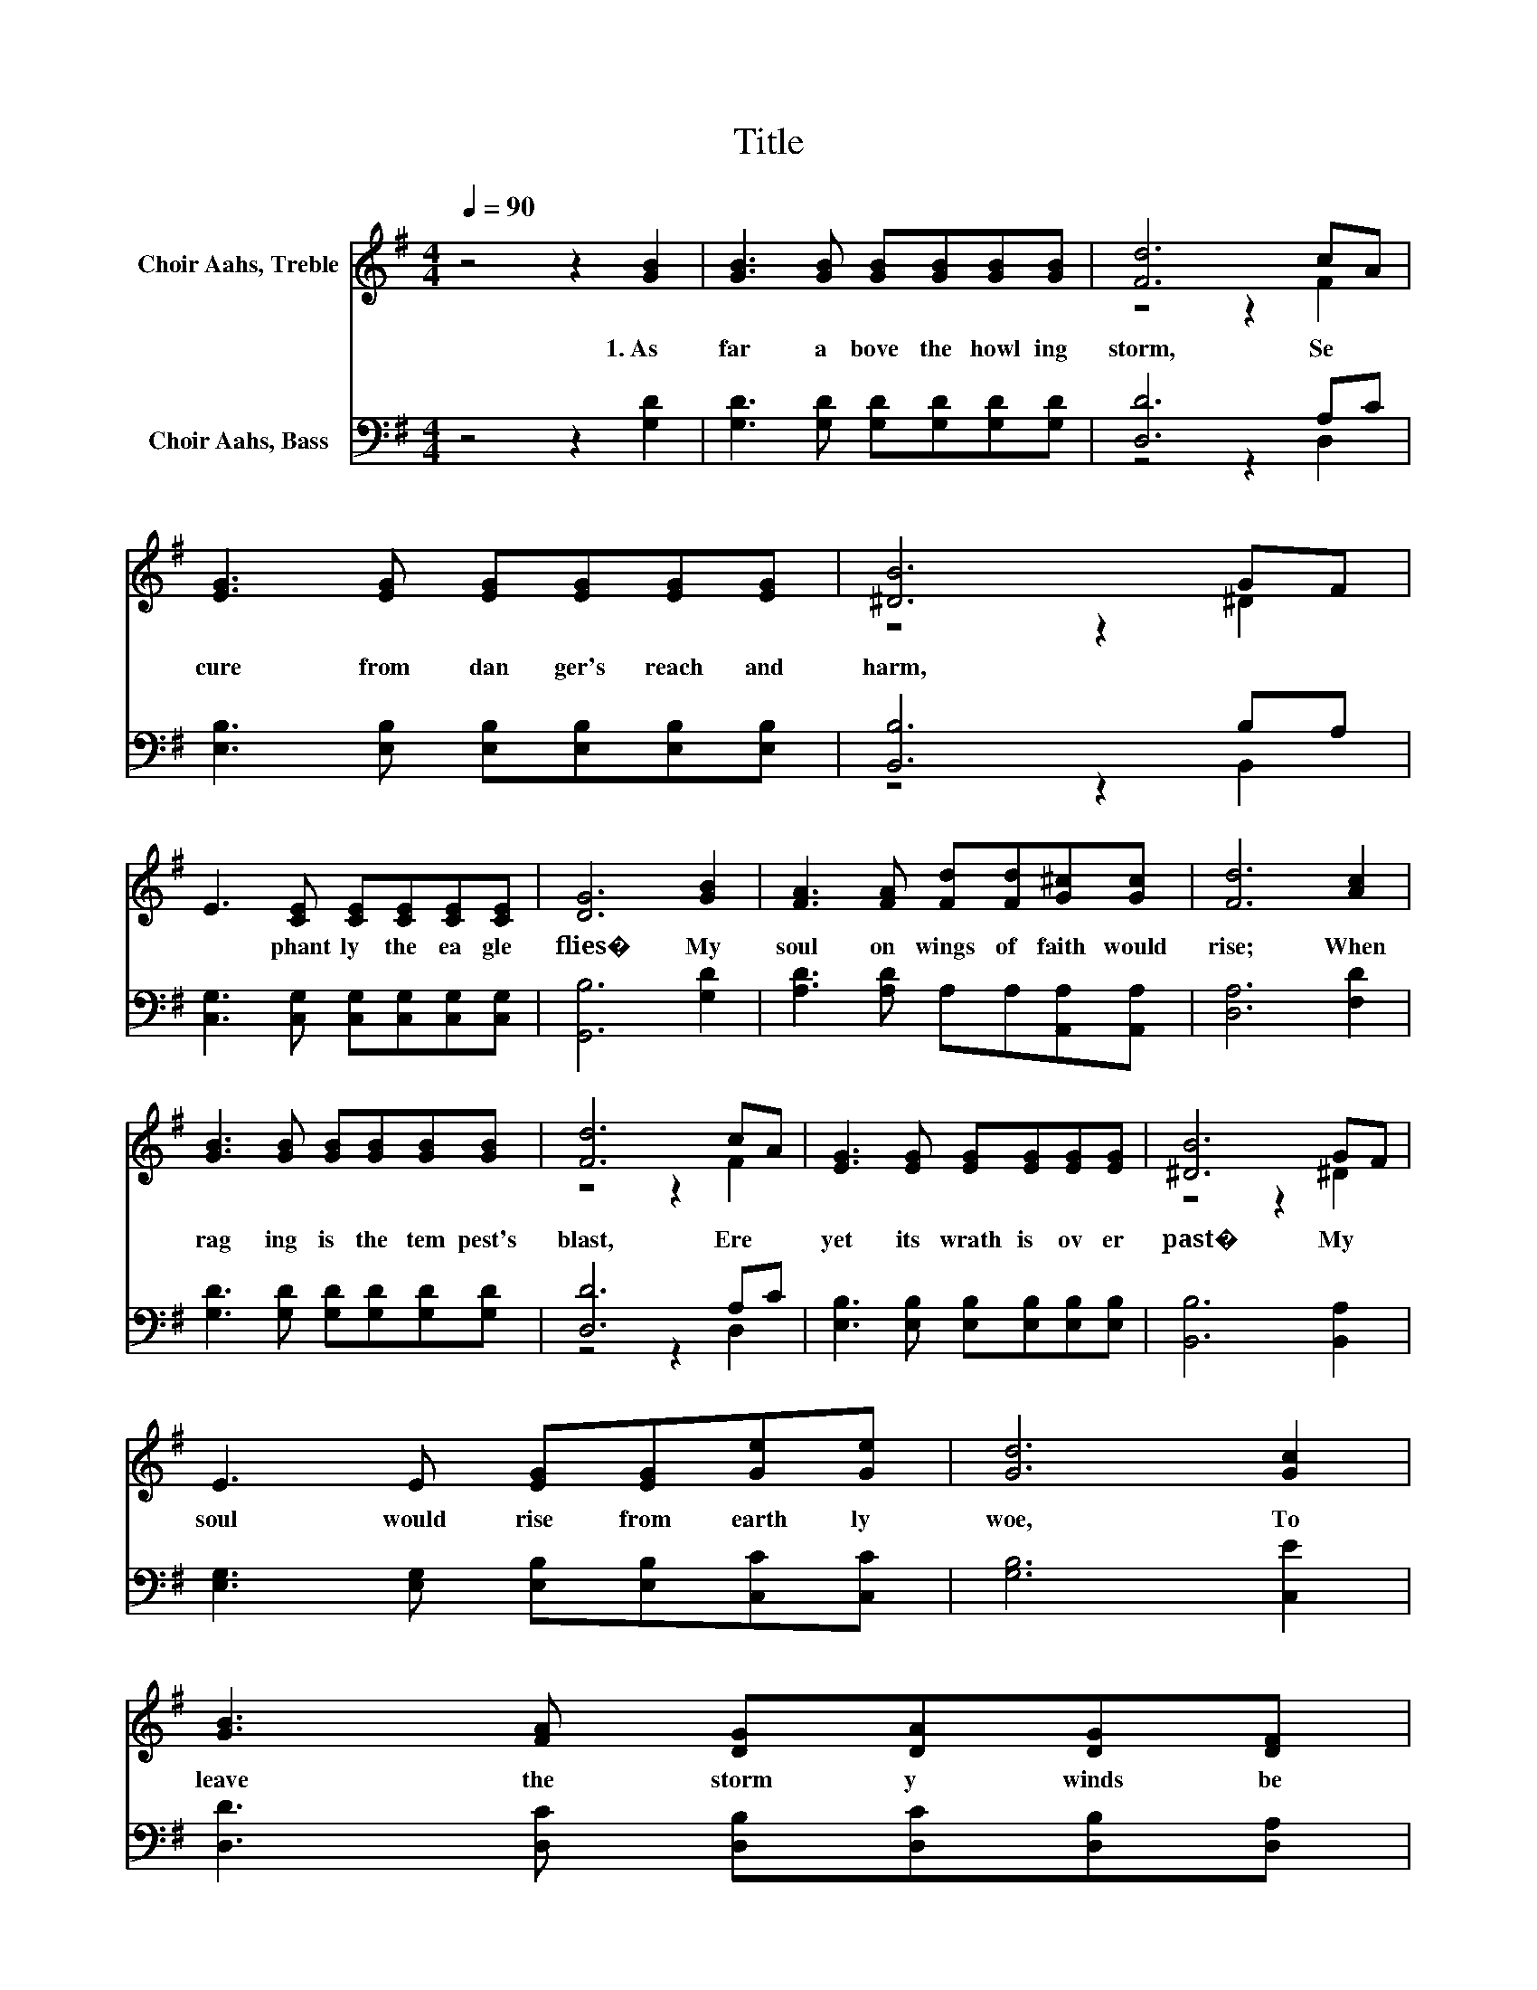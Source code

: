 X:1
T:Title
%%score ( 1 2 ) ( 3 4 )
L:1/8
Q:1/4=90
M:4/4
K:G
V:1 treble nm="Choir Aahs, Treble"
V:2 treble 
V:3 bass nm="Choir Aahs, Bass"
V:4 bass 
V:1
 z4 z2 [GB]2 | [GB]3 [GB] [GB][GB][GB][GB] | [Fd]6 cA | [EG]3 [EG] [EG][EG][EG][EG] | [^DB]6 GF | %5
w: 1.~As~|far~ a bove~ the~ howl ing~|storm,~ Se *|cure~ from~ dan ger's~ reach~ and~|harm,~ * *|
 E3 [CE] [CE][CE][CE][CE] | [DG]6 [GB]2 | [FA]3 [FA] [Fd][Fd][G^c][Gc] | [Fd]6 [Ac]2 | %9
w: * phant ly~ the~ ea gle~|flies�~ My~|soul~ on~ wings~ of~ faith~ would~|rise;~ When~|
 [GB]3 [GB] [GB][GB][GB][GB] | [Fd]6 cA | [EG]3 [EG] [EG][EG][EG][EG] | [^DB]6 GF | %13
w: rag ing~ is~ the~ tem pest's~|blast,~ Ere~ *|yet~ its~ wrath~ is~ ov er|past�~ My~ *|
 E3 E [EG][EG][Ge][Ge] | [Gd]6 [Gc]2 | %15
w: soul~ would~ rise~ from~ earth ly~|woe,~ To~|
 [GB]3 [FA] [DG][DA][DG][DF][Q:1/4=89][Q:1/4=87][Q:1/4=86][Q:1/4=85][Q:1/4=83][Q:1/4=82][Q:1/4=81][Q:1/4=79][Q:1/4=78][Q:1/4=77][Q:1/4=75][Q:1/4=74][Q:1/4=72][Q:1/4=71][Q:1/4=70][Q:1/4=68][Q:1/4=67] | %16
w: leave~ the~ storm y~ winds~ be|
 [DG]6 z2 |] %17
w: low.~|
V:2
 x8 | x8 | z4 z2 F2 | x8 | z4 z2 ^D2 | x8 | x8 | x8 | x8 | x8 | z4 z2 F2 | x8 | z4 z2 ^D2 | x8 | %14
 x8 | x8 | x8 |] %17
V:3
 z4 z2 [G,D]2 | [G,D]3 [G,D] [G,D][G,D][G,D][G,D] | [D,D]6 A,C | %3
 [E,B,]3 [E,B,] [E,B,][E,B,][E,B,][E,B,] | [B,,B,]6 B,A, | %5
 [C,G,]3 [C,G,] [C,G,][C,G,][C,G,][C,G,] | [G,,B,]6 [G,D]2 | [A,D]3 [A,D] A,A,[A,,A,][A,,A,] | %8
 [D,A,]6 [F,D]2 | [G,D]3 [G,D] [G,D][G,D][G,D][G,D] | [D,D]6 A,C | %11
 [E,B,]3 [E,B,] [E,B,][E,B,][E,B,][E,B,] | [B,,B,]6 [B,,A,]2 | %13
 [E,G,]3 [E,G,] [E,B,][E,B,][C,C][C,C] | [G,B,]6 [C,E]2 | [D,D]3 [D,C] [D,B,][D,C][D,B,][D,A,] | %16
 [G,,B,]6 z2 |] %17
V:4
 x8 | x8 | z4 z2 D,2 | x8 | z4 z2 B,,2 | x8 | x8 | x8 | x8 | x8 | z4 z2 D,2 | x8 | x8 | x8 | x8 | %15
 x8 | x8 |] %17

